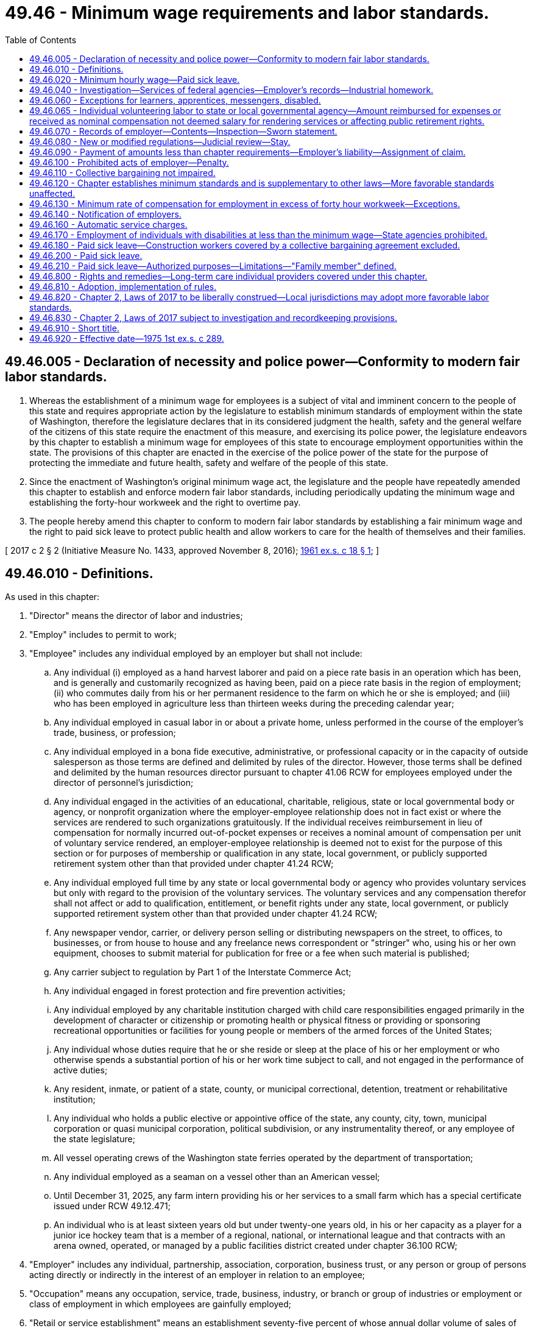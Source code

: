 = 49.46 - Minimum wage requirements and labor standards.
:toc:

== 49.46.005 - Declaration of necessity and police power—Conformity to modern fair labor standards.
. Whereas the establishment of a minimum wage for employees is a subject of vital and imminent concern to the people of this state and requires appropriate action by the legislature to establish minimum standards of employment within the state of Washington, therefore the legislature declares that in its considered judgment the health, safety and the general welfare of the citizens of this state require the enactment of this measure, and exercising its police power, the legislature endeavors by this chapter to establish a minimum wage for employees of this state to encourage employment opportunities within the state. The provisions of this chapter are enacted in the exercise of the police power of the state for the purpose of protecting the immediate and future health, safety and welfare of the people of this state.

. Since the enactment of Washington's original minimum wage act, the legislature and the people have repeatedly amended this chapter to establish and enforce modern fair labor standards, including periodically updating the minimum wage and establishing the forty-hour workweek and the right to overtime pay.

. The people hereby amend this chapter to conform to modern fair labor standards by establishing a fair minimum wage and the right to paid sick leave to protect public health and allow workers to care for the health of themselves and their families.

[ 2017 c 2 § 2 (Initiative Measure No. 1433, approved November 8, 2016); http://leg.wa.gov/CodeReviser/documents/sessionlaw/1961ex1c18.pdf?cite=1961%20ex.s.%20c%2018%20§%201[1961 ex.s. c 18 § 1]; ]

== 49.46.010 - Definitions.
As used in this chapter:

. "Director" means the director of labor and industries;

. "Employ" includes to permit to work;

. "Employee" includes any individual employed by an employer but shall not include:

.. Any individual (i) employed as a hand harvest laborer and paid on a piece rate basis in an operation which has been, and is generally and customarily recognized as having been, paid on a piece rate basis in the region of employment; (ii) who commutes daily from his or her permanent residence to the farm on which he or she is employed; and (iii) who has been employed in agriculture less than thirteen weeks during the preceding calendar year;

.. Any individual employed in casual labor in or about a private home, unless performed in the course of the employer's trade, business, or profession;

.. Any individual employed in a bona fide executive, administrative, or professional capacity or in the capacity of outside salesperson as those terms are defined and delimited by rules of the director. However, those terms shall be defined and delimited by the human resources director pursuant to chapter 41.06 RCW for employees employed under the director of personnel's jurisdiction;

.. Any individual engaged in the activities of an educational, charitable, religious, state or local governmental body or agency, or nonprofit organization where the employer-employee relationship does not in fact exist or where the services are rendered to such organizations gratuitously. If the individual receives reimbursement in lieu of compensation for normally incurred out-of-pocket expenses or receives a nominal amount of compensation per unit of voluntary service rendered, an employer-employee relationship is deemed not to exist for the purpose of this section or for purposes of membership or qualification in any state, local government, or publicly supported retirement system other than that provided under chapter 41.24 RCW;

.. Any individual employed full time by any state or local governmental body or agency who provides voluntary services but only with regard to the provision of the voluntary services. The voluntary services and any compensation therefor shall not affect or add to qualification, entitlement, or benefit rights under any state, local government, or publicly supported retirement system other than that provided under chapter 41.24 RCW;

.. Any newspaper vendor, carrier, or delivery person selling or distributing newspapers on the street, to offices, to businesses, or from house to house and any freelance news correspondent or "stringer" who, using his or her own equipment, chooses to submit material for publication for free or a fee when such material is published;

.. Any carrier subject to regulation by Part 1 of the Interstate Commerce Act;

.. Any individual engaged in forest protection and fire prevention activities;

.. Any individual employed by any charitable institution charged with child care responsibilities engaged primarily in the development of character or citizenship or promoting health or physical fitness or providing or sponsoring recreational opportunities or facilities for young people or members of the armed forces of the United States;

.. Any individual whose duties require that he or she reside or sleep at the place of his or her employment or who otherwise spends a substantial portion of his or her work time subject to call, and not engaged in the performance of active duties;

.. Any resident, inmate, or patient of a state, county, or municipal correctional, detention, treatment or rehabilitative institution;

.. Any individual who holds a public elective or appointive office of the state, any county, city, town, municipal corporation or quasi municipal corporation, political subdivision, or any instrumentality thereof, or any employee of the state legislature;

.. All vessel operating crews of the Washington state ferries operated by the department of transportation;

.. Any individual employed as a seaman on a vessel other than an American vessel;

.. Until December 31, 2025, any farm intern providing his or her services to a small farm which has a special certificate issued under RCW 49.12.471;

.. An individual who is at least sixteen years old but under twenty-one years old, in his or her capacity as a player for a junior ice hockey team that is a member of a regional, national, or international league and that contracts with an arena owned, operated, or managed by a public facilities district created under chapter 36.100 RCW;

. "Employer" includes any individual, partnership, association, corporation, business trust, or any person or group of persons acting directly or indirectly in the interest of an employer in relation to an employee;

. "Occupation" means any occupation, service, trade, business, industry, or branch or group of industries or employment or class of employment in which employees are gainfully employed;

. "Retail or service establishment" means an establishment seventy-five percent of whose annual dollar volume of sales of goods or services, or both, is not for resale and is recognized as retail sales or services in the particular industry;

. "Wage" means compensation due to an employee by reason of employment, payable in legal tender of the United States or checks on banks convertible into cash on demand at full face value, subject to such deductions, charges, or allowances as may be permitted by rules of the director.

[ http://lawfilesext.leg.wa.gov/biennium/2019-20/Pdf/Bills/Session%20Laws/Senate/6421.SL.pdf?cite=2020%20c%20212%20§%203[2020 c 212 § 3]; http://lawfilesext.leg.wa.gov/biennium/2015-16/Pdf/Bills/Session%20Laws/Senate/5893.SL.pdf?cite=2015%20c%20299%20§%203[2015 c 299 § 3]; prior: (2014 c 131 § 2; http://lawfilesext.leg.wa.gov/biennium/2013-14/Pdf/Bills/Session%20Laws/Senate/5476.SL.pdf?cite=2013%20c%20141%20§%201[2013 c 141 § 1]; prior:  2011 1st sp.s. c 43 § 462; 2011 1st sp.s. c 43 § 461; prior: (2010 c 160 § 2; http://lawfilesext.leg.wa.gov/biennium/2009-10/Pdf/Bills/Session%20Laws/Senate/6239-S.SL.pdf?cite=2010%20c%208%20§%2012040[2010 c 8 § 12040]; http://lawfilesext.leg.wa.gov/biennium/2001-02/Pdf/Bills/Session%20Laws/House/1268-S.SL.pdf?cite=2002%20c%20354%20§%20231[2002 c 354 § 231]; http://lawfilesext.leg.wa.gov/biennium/1997-98/Pdf/Bills/Session%20Laws/Senate/5569-S.SL.pdf?cite=1997%20c%20203%20§%203[1997 c 203 § 3]; http://lawfilesext.leg.wa.gov/biennium/1993-94/Pdf/Bills/Session%20Laws/House/2054-S.SL.pdf?cite=1993%20c%20281%20§%2056[1993 c 281 § 56]; 1989 c 1 § 1 (Initiative Measure No. 518, approved November 8, 1988); http://leg.wa.gov/CodeReviser/documents/sessionlaw/1984c7.pdf?cite=1984%20c%207%20§%20364[1984 c 7 § 364]; http://leg.wa.gov/CodeReviser/documents/sessionlaw/1977ex1c69.pdf?cite=1977%20ex.s.%20c%2069%20§%201[1977 ex.s. c 69 § 1]; http://leg.wa.gov/CodeReviser/documents/sessionlaw/1975ex1c289.pdf?cite=1975%201st%20ex.s.%20c%20289%20§%201[1975 1st ex.s. c 289 § 1]; http://leg.wa.gov/CodeReviser/documents/sessionlaw/1974ex1c107.pdf?cite=1974%20ex.s.%20c%20107%20§%201[1974 ex.s. c 107 § 1]; http://leg.wa.gov/CodeReviser/documents/sessionlaw/1961ex1c18.pdf?cite=1961%20ex.s.%20c%2018%20§%202[1961 ex.s. c 18 § 2]; http://leg.wa.gov/CodeReviser/documents/sessionlaw/1959c294.pdf?cite=1959%20c%20294%20§%201[1959 c 294 § 1]; ]

== 49.46.020 - Minimum hourly wage—Paid sick leave.
. [Empty]
.. Beginning January 1, 2017, and until January 1, 2018, every employer shall pay to each of his or her employees who has reached the age of eighteen years wages at a rate of not less than eleven dollars per hour.

.. Beginning January 1, 2018, and until January 1, 2019, every employer shall pay to each of his or her employees who has reached the age of eighteen years wages at a rate of not less than eleven dollars and fifty cents per hour.

.. Beginning January 1, 2019, and until January 1, 2020, every employer shall pay to each of his or her employees who has reached the age of eighteen years wages at a rate of not less than twelve dollars per hour.

.. Beginning January 1, 2020, and until January 1, 2021, every employer shall pay to each of his or her employees who has reached the age of eighteen years wages at a rate of not less than thirteen dollars and fifty cents per hour.

. [Empty]
.. Beginning on January 1, 2021, and each following January 1st as set forth under (b) of this subsection, every employer shall pay to each of his or her employees who has reached the age of eighteen years wages at a rate of not less than the amount established under (b) of this subsection.

.. On September 30, 2020, and on each following September 30th, the department of labor and industries shall calculate an adjusted minimum wage rate to maintain employee purchasing power by increasing the current year's minimum wage rate by the rate of inflation. The adjusted minimum wage rate shall be calculated to the nearest cent using the consumer price index for urban wage earners and clerical workers, CPI-W, or a successor index, for the twelve months prior to each September 1st as calculated by the United States department of labor. Each adjusted minimum wage rate calculated under this subsection (2)(b) takes effect on the following January 1st.

. An employer must pay to its employees: (a) All tips and gratuities; and (b) all service charges as defined under RCW 49.46.160 except those that, pursuant to RCW 49.46.160, are itemized as not being payable to the employee or employees servicing the customer. Tips and service charges paid to an employee are in addition to, and may not count towards, the employee's hourly minimum wage.

. Beginning January 1, 2018, except as provided in RCW 49.46.180, every employer must provide to each of its employees paid sick leave as provided in RCW 49.46.200 and 49.46.210.

. The director shall by regulation establish the minimum wage for employees under the age of eighteen years.

[ http://lawfilesext.leg.wa.gov/biennium/2019-20/Pdf/Bills/Session%20Laws/Senate/5233.SL.pdf?cite=2019%20c%20236%20§%202[2019 c 236 § 2]; 2017 c 2 § 3 (Initiative Measure No. 1433, approved November 8, 2016); 1999 c 1 § 1 (Initiative Measure No. 688, approved November 3, 1998); http://lawfilesext.leg.wa.gov/biennium/1993-94/Pdf/Bills/Session%20Laws/House/1393-S.SL.pdf?cite=1993%20c%20309%20§%201[1993 c 309 § 1]; 1989 c 1 § 2 (Initiative Measure No. 518, approved November 8, 1988); http://leg.wa.gov/CodeReviser/documents/sessionlaw/1975ex1c289.pdf?cite=1975%201st%20ex.s.%20c%20289%20§%202[1975 1st ex.s. c 289 § 2]; http://leg.wa.gov/CodeReviser/documents/sessionlaw/1973ex2c9.pdf?cite=1973%202nd%20ex.s.%20c%209%20§%201[1973 2nd ex.s. c 9 § 1]; http://leg.wa.gov/CodeReviser/documents/sessionlaw/1967ex1c80.pdf?cite=1967%20ex.s.%20c%2080%20§%201[1967 ex.s. c 80 § 1]; http://leg.wa.gov/CodeReviser/documents/sessionlaw/1961ex1c18.pdf?cite=1961%20ex.s.%20c%2018%20§%203[1961 ex.s. c 18 § 3]; http://leg.wa.gov/CodeReviser/documents/sessionlaw/1959c294.pdf?cite=1959%20c%20294%20§%202[1959 c 294 § 2]; ]

== 49.46.040 - Investigation—Services of federal agencies—Employer's records—Industrial homework.
. The director or his or her designated representatives may investigate and gather data regarding the wages, hours, and other conditions and practices of employment in any industry subject to this chapter, and may enter and inspect such places and such records (and make such transcriptions thereof), question such employees, and investigate such facts, conditions, practices, or matters as he or she may deem necessary or appropriate to determine whether any person has violated any provision of this chapter, or which may aid in the enforcement of the provisions of this chapter.

. With the consent and cooperation of federal agencies charged with the administration of federal labor laws, the director may, for the purpose of carrying out his or her functions and duties under this chapter, utilize the services of federal agencies and their employees and, notwithstanding any other provision of law, may reimburse such federal agencies and their employees for services rendered for such purposes.

. Every employer subject to any provision of this chapter or of any order issued under this chapter shall make, keep, and preserve such records of the persons employed by him or her and of the wages, hours, and other conditions and practices of employment maintained by him or her, and shall preserve such records for such periods of time, and shall make reports therefrom to the director as he or she shall prescribe by regulation as necessary or appropriate for the enforcement of the provisions of this chapter or the regulations thereunder.

. The director is authorized to make such regulations regulating, restricting, or prohibiting industrial homework as are necessary or appropriate to prevent the circumvention or evasion of and to safeguard the minimum wage rate prescribed in this chapter, and all existing regulations of the director relating to industrial homework are hereby continued in full force and effect.

[ http://lawfilesext.leg.wa.gov/biennium/2009-10/Pdf/Bills/Session%20Laws/Senate/6239-S.SL.pdf?cite=2010%20c%208%20§%2012041[2010 c 8 § 12041]; http://leg.wa.gov/CodeReviser/documents/sessionlaw/1959c294.pdf?cite=1959%20c%20294%20§%204[1959 c 294 § 4]; ]

== 49.46.060 - Exceptions for learners, apprentices, messengers, disabled.
The director, to the extent necessary in order to prevent curtailment of opportunities for employment, shall by regulations provide for (1) the employment of learners, of apprentices, and of messengers employed primarily in delivering letters and messages, under special certificates issued pursuant to regulations of the director, at such wages lower than the minimum wage applicable under RCW 49.46.020 and subject to such limitations as to time, number, proportion, and length of service as the director shall prescribe, and (2) the employment of individuals whose earning capacity is impaired by age or physical or mental deficiency or injury, under special certificates issued by the director, at such wages lower than the minimum wage applicable under RCW 49.46.020 and for such period as shall be fixed in such certificates.

[ http://leg.wa.gov/CodeReviser/documents/sessionlaw/1959c294.pdf?cite=1959%20c%20294%20§%206[1959 c 294 § 6]; ]

== 49.46.065 - Individual volunteering labor to state or local governmental agency—Amount reimbursed for expenses or received as nominal compensation not deemed salary for rendering services or affecting public retirement rights.
When an individual volunteers his or her labor to a state or local governmental body or agency and receives pursuant to a statute or policy or an ordinance or resolution adopted by or applicable to the state or local governmental body or agency reimbursement in lieu of compensation at a nominal rate for normally incurred expenses or receives a nominal amount of compensation per unit of voluntary service rendered such reimbursement or compensation shall not be deemed a salary for the rendering of services or for purposes of granting, affecting or adding to any qualification, entitlement or benefit rights under any state, local government or publicly supported retirement system other than that provided under chapter 41.24 RCW.

[ http://leg.wa.gov/CodeReviser/documents/sessionlaw/1977ex1c69.pdf?cite=1977%20ex.s.%20c%2069%20§%202[1977 ex.s. c 69 § 2]; ]

== 49.46.070 - Records of employer—Contents—Inspection—Sworn statement.
Every employer subject to any provision of this chapter or of any regulation issued under this chapter shall make, and keep in or about the premises wherein any employee is employed, a record of the name, address, and occupation of each of his or her employees, the rate of pay, and the amount paid each pay period to each such employee, the hours worked each day and each workweek by such employee, and such other information as the director shall prescribe by regulation as necessary or appropriate for the enforcement of the provisions of this chapter or of the regulations thereunder. Such records shall be open for inspection or transcription by the director or his or her authorized representative at any reasonable time. Every such employer shall furnish to the director or to his or her authorized representative on demand a sworn statement of such records and information upon forms prescribed or approved by the director.

[ http://lawfilesext.leg.wa.gov/biennium/2009-10/Pdf/Bills/Session%20Laws/Senate/6239-S.SL.pdf?cite=2010%20c%208%20§%2012042[2010 c 8 § 12042]; http://leg.wa.gov/CodeReviser/documents/sessionlaw/1959c294.pdf?cite=1959%20c%20294%20§%207[1959 c 294 § 7]; ]

== 49.46.080 - New or modified regulations—Judicial review—Stay.
. As new regulations or changes or modification of previously established regulations are proposed, the director shall call a public hearing for the purpose of the consideration and establishment of such regulations following the procedures used in the promulgation of standards of safety under chapter 49.17 RCW.

. Any interested party may obtain a review of the director's findings and order in the superior court of county of petitioners' residence by filing in such court within sixty days after the date of publication of such regulation a written petition praying that the regulation be modified or set aside. A copy of such petition shall be served upon the director. The finding of facts, if supported by evidence, shall be conclusive upon the court. The court shall determine whether the regulation is in accordance with law. If the court determines that such regulation is not in accordance with law, it shall remand the case to the director with directions to modify or revoke such regulation. If application is made to the court for leave to adduce additional evidence by any aggrieved party, such party shall show to the satisfaction of the court that such additional evidence is material, and that there were reasonable grounds for the failure to adduce such evidence before the director. If the court finds that such evidence is material and that reasonable grounds exist for failure of the aggrieved party to adduce such evidence in prior proceedings, the court may remand the case to the director with directions that such additional evidence be taken before the director. The director may modify the findings and conclusions, in whole or in part, by reason of such additional evidence.

. The judgment and decree of the court shall be final except that it shall be subject to review by the supreme court or the court of appeals as in other civil cases.

. The proceedings under this section shall not, unless specifically ordered by the court, operate as a stay of an administrative regulation issued under the provisions of this chapter. The court shall not grant any stay of an administrative regulation unless the person complaining of such regulation shall file in the court an undertaking with a surety or sureties satisfactory to the court for the payment to the employees affected by the regulation, in the event such regulation is affirmed, of the amount by which the compensation such employees are entitled to receive under the regulation exceeds the compensation they actually receive while such stay is in effect.

[ http://leg.wa.gov/CodeReviser/documents/sessionlaw/1983c3.pdf?cite=1983%20c%203%20§%20157[1983 c 3 § 157]; http://leg.wa.gov/CodeReviser/documents/sessionlaw/1971c81.pdf?cite=1971%20c%2081%20§%20117[1971 c 81 § 117]; http://leg.wa.gov/CodeReviser/documents/sessionlaw/1959c294.pdf?cite=1959%20c%20294%20§%208[1959 c 294 § 8]; ]

== 49.46.090 - Payment of amounts less than chapter requirements—Employer's liability—Assignment of claim.
. Any employer who pays any employee less than the amounts to which such employee is entitled under or by virtue of this chapter, shall be liable to such employee affected for the full amount due to such employee under this chapter, less any amount actually paid to such employee by the employer, and for costs and such reasonable attorney's fees as may be allowed by the court. Any agreement between such employee and the employer allowing the employee to receive less than what is due under this chapter shall be no defense to such action.

. At the written request of any employee paid less than the amounts to which he or she is entitled under or by virtue of this chapter, the director may take an assignment under this chapter or as provided in RCW 49.48.040 of such claim in trust for the assigning employee and may bring any legal action necessary to collect such claim, and the employer shall be required to pay the costs and such reasonable attorney's fees as may be allowed by the court.

[ 2017 c 2 § 7 (Initiative Measure No. 1433, approved November 8, 2016); http://lawfilesext.leg.wa.gov/biennium/2009-10/Pdf/Bills/Session%20Laws/Senate/6239-S.SL.pdf?cite=2010%20c%208%20§%2012043[2010 c 8 § 12043]; http://leg.wa.gov/CodeReviser/documents/sessionlaw/1959c294.pdf?cite=1959%20c%20294%20§%209[1959 c 294 § 9]; ]

== 49.46.100 - Prohibited acts of employer—Penalty.
. Any employer who hinders or delays the director or his or her authorized representatives in the performance of his or her duties in the enforcement of this chapter, or refuses to admit the director or his or her authorized representatives to any place of employment, or fails to make, keep, and preserve any records as required under the provisions of this chapter, or falsifies any such record, or refuses to make any record accessible to the director or his or her authorized representatives upon demand, or refuses to furnish a sworn statement of such record or any other information required for the proper enforcement of this chapter to the director or his or her authorized representatives upon demand, or pays or agrees to pay an employee less than the employee is entitled to under this chapter, or otherwise violates any provision of this chapter or of any regulation issued under this chapter shall be deemed in violation of this chapter and shall, upon conviction therefor, be guilty of a gross misdemeanor.

. Any employer who discharges or in any other manner discriminates against any employee because such employee has made any complaint to his or her employer, to the director, or his or her authorized representatives that he or she has not been paid wages in accordance with the provisions of this chapter, or that the employer has violated any provision of this chapter, or because such employee has caused to be instituted or is about to cause to be instituted any proceeding under or related to this chapter, or because such employee has testified or is about to testify in any such proceeding shall be deemed in violation of this chapter and shall, upon conviction therefor, be guilty of a gross misdemeanor.

[ 2017 c 2 § 8 (Initiative Measure No. 1433, approved November 8, 2016); http://lawfilesext.leg.wa.gov/biennium/2009-10/Pdf/Bills/Session%20Laws/Senate/6239-S.SL.pdf?cite=2010%20c%208%20§%2012044[2010 c 8 § 12044]; http://leg.wa.gov/CodeReviser/documents/sessionlaw/1959c294.pdf?cite=1959%20c%20294%20§%2010[1959 c 294 § 10]; ]

== 49.46.110 - Collective bargaining not impaired.
Nothing in this chapter shall be deemed to interfere with, impede, or in any way diminish the right of employees to bargain collectively with their employers through representatives of their own choosing in order to establish wages or other conditions of work in excess of the applicable minimum under the provisions of this chapter.

[ http://leg.wa.gov/CodeReviser/documents/sessionlaw/1959c294.pdf?cite=1959%20c%20294%20§%2011[1959 c 294 § 11]; ]

== 49.46.120 - Chapter establishes minimum standards and is supplementary to other laws—More favorable standards unaffected.
This chapter establishes minimum standards for wages, paid sick leave, and working conditions of all employees in this state, unless exempted herefrom, and is in addition to and supplementary to any other federal, state, or local law or ordinance, or any rule or regulation issued thereunder. Any standards relating to wages, hours, paid sick leave, or other working conditions established by any applicable federal, state, or local law or ordinance, or any rule or regulation issued thereunder, which are more favorable to employees than the minimum standards applicable under this chapter, or any rule or regulation issued hereunder, shall not be affected by this chapter and such other laws, or rules or regulations, shall be in full force and effect and may be enforced as provided by law.

[ 2017 c 2 § 9 (Initiative Measure No. 1433, approved November 8, 2016); http://leg.wa.gov/CodeReviser/documents/sessionlaw/1961ex1c18.pdf?cite=1961%20ex.s.%20c%2018%20§%204[1961 ex.s. c 18 § 4]; http://leg.wa.gov/CodeReviser/documents/sessionlaw/1959c294.pdf?cite=1959%20c%20294%20§%2012[1959 c 294 § 12]; ]

== 49.46.130 - Minimum rate of compensation for employment in excess of forty hour workweek—Exceptions.
. Except as otherwise provided in this section, no employer shall employ any of his or her employees for a workweek longer than forty hours unless such employee receives compensation for his or her employment in excess of the hours above specified at a rate not less than one and one-half times the regular rate at which he or she is employed.

. This section does not apply to:

.. Any person exempted pursuant to RCW 49.46.010(3). The payment of compensation or provision of compensatory time off in addition to a salary shall not be a factor in determining whether a person is exempted under RCW 49.46.010(3)(c);

.. Employees who request compensating time off in lieu of overtime pay;

.. Any individual employed as a seaman whether or not the seaman is employed on a vessel other than an American vessel;

.. Seasonal employees who are employed at concessions and recreational establishments at agricultural fairs, including those seasonal employees employed by agricultural fairs, within the state provided that the period of employment for any seasonal employee at any or all agricultural fairs does not exceed fourteen working days a year;

.. Any individual employed as a motion picture projectionist if that employee is covered by a contract or collective bargaining agreement which regulates hours of work and overtime pay;

.. An individual employed as a truck or bus driver who is subject to the provisions of the Federal Motor Carrier Act (49 U.S.C. Sec. 3101 et seq. and 49 U.S.C. Sec. 10101 et seq.), if the compensation system under which the truck or bus driver is paid includes overtime pay, reasonably equivalent to that required by this subsection, for working longer than forty hours per week;

.. Any individual employed (i) on a farm, in the employ of any person, in connection with the cultivation of the soil, or in connection with raising or harvesting any agricultural or horticultural commodity, including raising, shearing, feeding, caring for, training, and management of livestock, bees, poultry, and furbearing animals and wildlife, or in the employ of the owner or tenant or other operator of a farm in connection with the operation, management, conservation, improvement, or maintenance of such farm and its tools and equipment; or (ii) in packing, packaging, grading, storing or delivering to storage, or to market or to a carrier for transportation to market, any agricultural or horticultural commodity; or (iii) commercial canning, commercial freezing, or any other commercial processing, or with respect to services performed in connection with the cultivation, raising, harvesting, and processing of oysters or in connection with any agricultural or horticultural commodity after its delivery to a terminal market for distribution for consumption;

.. Any industry in which federal law provides for an overtime payment based on a workweek other than forty hours. However, the provisions of the federal law regarding overtime payment based on a workweek other than forty hours shall nevertheless apply to employees covered by this section without regard to the existence of actual federal jurisdiction over the industrial activity of the particular employer within this state. For the purposes of this subsection, "industry" means a trade, business, industry, or other activity, or branch, or group thereof, in which individuals are gainfully employed (section 3(h) of the Fair Labor Standards Act of 1938, as amended (Public Law 93-259));

.. Any hours worked by an employee of a carrier by air subject to the provisions of subchapter II of the Railway Labor Act (45 U.S.C. Sec. 181 et seq.), when such hours are voluntarily worked by the employee pursuant to a shift-trading practice under which the employee has the opportunity in the same or in other workweeks to reduce hours worked by voluntarily offering a shift for trade or reassignment; and

.. Any individual licensed under chapter 18.85 RCW unless the individual is providing real estate brokerage services under a written contract with a real estate firm which provides that the individual is an employee. For purposes of this subsection (2)(j), "real estate brokerage services" and "real estate firm" mean the same as defined in RCW 18.85.011.

. No employer shall be deemed to have violated subsection (1) of this section by employing any employee of a retail or service establishment for a workweek in excess of the applicable workweek specified in subsection (1) of this section if:

.. The regular rate of pay of the employee is in excess of one and one-half times the minimum hourly rate required under RCW 49.46.020; and

.. More than half of the employee's compensation for a representative period, of not less than one month, represents commissions on goods or services.

In determining the proportion of compensation representing commissions, all earnings resulting from the application of a bona fide commission rate is to be deemed commissions on goods or services without regard to whether the computed commissions exceed the draw or guarantee.

. No employer of commissioned salespeople primarily engaged in the business of selling automobiles, trucks, recreational vessels, recreational vessel trailers, recreational vehicle trailers, recreational campers, manufactured housing, or farm implements to ultimate purchasers shall violate subsection (1) of this section with respect to such commissioned salespeople if the commissioned salespeople are paid the greater of:

.. Compensation at the hourly rate, which may not be less than the rate required under RCW 49.46.020, for each hour worked up to forty hours per week, and compensation of one and one-half times that hourly rate for all hours worked over forty hours in one week; or

.. A straight commission, a salary plus commission, or a salary plus bonus applied to gross salary.

. No public agency shall be deemed to have violated subsection (1) of this section with respect to the employment of any employee in fire protection activities or any employee in law enforcement activities (including security personnel in correctional institutions) if: (a) In a work period of twenty-eight consecutive days the employee receives for tours of duty which in the aggregate exceed two hundred forty hours; or (b) in the case of such an employee to whom a work period of at least seven but less than twenty-eight days applies, in his or her work period the employee receives for tours of duty which in the aggregate exceed a number of hours which bears the same ratio to the number of consecutive days in his or her work period as two hundred forty hours bears to twenty-eight days; compensation at a rate not less than one and one-half times the regular rate at which he or she is employed.

[ http://lawfilesext.leg.wa.gov/biennium/2013-14/Pdf/Bills/Session%20Laws/House/1853-S.SL.pdf?cite=2013%20c%20207%20§%201[2013 c 207 § 1]; http://lawfilesext.leg.wa.gov/biennium/2009-10/Pdf/Bills/Session%20Laws/Senate/6239-S.SL.pdf?cite=2010%20c%208%20§%2012045[2010 c 8 § 12045]; http://lawfilesext.leg.wa.gov/biennium/1997-98/Pdf/Bills/Session%20Laws/Senate/6220.SL.pdf?cite=1998%20c%20239%20§%202[1998 c 239 § 2]; http://lawfilesext.leg.wa.gov/biennium/1997-98/Pdf/Bills/Session%20Laws/House/1708.SL.pdf?cite=1997%20c%20311%20§%201[1997 c 311 § 1]; http://lawfilesext.leg.wa.gov/biennium/1997-98/Pdf/Bills/Session%20Laws/Senate/5569-S.SL.pdf?cite=1997%20c%20203%20§%202[1997 c 203 § 2]; http://lawfilesext.leg.wa.gov/biennium/1995-96/Pdf/Bills/Session%20Laws/Senate/6029-S.SL.pdf?cite=1995%20c%205%20§%201[1995 c 5 § 1]; http://lawfilesext.leg.wa.gov/biennium/1993-94/Pdf/Bills/Session%20Laws/House/1328.SL.pdf?cite=1993%20c%20191%20§%201[1993 c 191 § 1]; http://lawfilesext.leg.wa.gov/biennium/1991-92/Pdf/Bills/Session%20Laws/House/2845-S.SL.pdf?cite=1992%20c%2094%20§%201[1992 c 94 § 1]; http://leg.wa.gov/CodeReviser/documents/sessionlaw/1989c104.pdf?cite=1989%20c%20104%20§%201[1989 c 104 § 1]; prior:  1977 ex.s. c 4 § 1; http://leg.wa.gov/CodeReviser/documents/sessionlaw/1977ex1c74.pdf?cite=1977%20ex.s.%20c%2074%20§%201[1977 ex.s. c 74 § 1]; http://leg.wa.gov/CodeReviser/documents/sessionlaw/1975ex1c289.pdf?cite=1975%201st%20ex.s.%20c%20289%20§%203[1975 1st ex.s. c 289 § 3]; ]

== 49.46.140 - Notification of employers.
The director of the department of labor and industries and the commissioner of employment security shall each notify employers of the requirements of chapter 289, Laws of 1975 1st ex. sess. through their regular quarterly notices to employers.

[ http://leg.wa.gov/CodeReviser/documents/sessionlaw/1975ex1c289.pdf?cite=1975%201st%20ex.s.%20c%20289%20§%204[1975 1st ex.s. c 289 § 4]; ]

== 49.46.160 - Automatic service charges.
. An employer that imposes an automatic service charge related to food, beverages, entertainment, or porterage provided to a customer must disclose in an itemized receipt and in any menu provided to the customer the percentage of the automatic service charge that is paid or is payable directly to the employee or employees serving the customer.

. For purposes of this section:

.. "Employee" means nonmanagerial, nonsupervisory workers, including but not limited to servers, busers, banquet attendant, banquet captains, bartenders, barbacks, and porters.

.. "Employer" means employers as defined in RCW 49.46.010 that provide food, beverages, entertainment, or porterage, including but not limited to restaurants, catering houses, convention centers, and overnight accommodations.

.. "Service charge" means a separately designated amount collected by employers from customers that is for services provided by employees, or is described in such a way that customers might reasonably believe that the amounts are for such services. Service charges include but are not limited to charges designated on receipts as a "service charge," "gratuity," "delivery charge," or "porterage charge." Service charges are in addition to hourly wages paid or payable to the employee or employees serving the customer.

[ http://lawfilesext.leg.wa.gov/biennium/2009-10/Pdf/Bills/Session%20Laws/Senate/6239-S.SL.pdf?cite=2010%20c%208%20§%2012046[2010 c 8 § 12046]; http://lawfilesext.leg.wa.gov/biennium/2007-08/Pdf/Bills/Session%20Laws/House/1583-S.SL.pdf?cite=2007%20c%20390%20§%201[2007 c 390 § 1]; ]

== 49.46.170 - Employment of individuals with disabilities at less than the minimum wage—State agencies prohibited.
Beginning July 1, 2020, no state agency may employ an individual to work under a special certificate issued under RCW 49.12.110 and 49.46.060 for the employment of individuals with disabilities at less than the minimum wage. Any special certificate issued by the director to a state agency for the employment of an individual with a disability at less than minimum wage must expire by June 30, 2020. For the purposes of this section, "state agency" means any office, department, commission, or other unit of state government.

[ http://lawfilesext.leg.wa.gov/biennium/2019-20/Pdf/Bills/Session%20Laws/House/1706.SL.pdf?cite=2019%20c%20374%20§%201[2019 c 374 § 1]; ]

== 49.46.180 - Paid sick leave—Construction workers covered by a collective bargaining agreement excluded.
. The sick leave provisions of RCW 49.46.200 through 49.46.830 shall not apply to construction workers covered by a collective bargaining agreement, provided:

.. The union signatory to the collective bargaining agreement is an approved referral union program authorized under RCW 50.20.010 and in compliance with WAC 192-210-110; and

.. The collective bargaining agreement establishes equivalent sick leave provisions, as provided in subsection (2) of this section; and

.. The requirements of RCW 49.46.200 through 49.46.830 are expressly waived in the collective bargaining agreement in clear and unambiguous terms or in an addendum to an existing agreement including an agreement that is open for negotiation provided the sick leave portions were previously ratified by the membership.

. Equivalent sick leave provisions provided by a collective bargaining agreement must meet the requirements of RCW 49.46.200 through 49.46.830 and the rules adopted by the department of labor and industries, except the payment of leave at the normal hourly compensation may occur before usage.

[ http://lawfilesext.leg.wa.gov/biennium/2019-20/Pdf/Bills/Session%20Laws/Senate/5233.SL.pdf?cite=2019%20c%20236%20§%204[2019 c 236 § 4]; ]

== 49.46.200 - Paid sick leave.
The demands of the workplace and of families need to be balanced to promote public health, family stability, and economic security. It is in the public interest to provide reasonable paid sick leave for employees to care for the health of themselves and their families. Such paid sick leave shall be provided at the greater of the newly increased minimum wage or the employee's regular and normal wage.

[ 2017 c 2 § 4 (Initiative Measure No. 1433, approved November 8, 2016); ]

== 49.46.210 - Paid sick leave—Authorized purposes—Limitations—"Family member" defined.
. Beginning January 1, 2018, except as provided in RCW 49.46.180, every employer shall provide each of its employees paid sick leave as follows:

.. An employee shall accrue at least one hour of paid sick leave for every forty hours worked as an employee. An employer may provide paid sick leave in advance of accrual provided that such front-loading meets or exceeds the requirements of this section for accrual, use, and carryover of paid sick leave.

.. An employee is authorized to use paid sick leave for the following reasons:

... An absence resulting from an employee's mental or physical illness, injury, or health condition; to accommodate the employee's need for medical diagnosis, care, or treatment of a mental or physical illness, injury, or health condition; or an employee's need for preventive medical care;

... To allow the employee to provide care for a family member with a mental or physical illness, injury, or health condition; care of a family member who needs medical diagnosis, care, or treatment of a mental or physical illness, injury, or health condition; or care for a family member who needs preventive medical care; and

... When the employee's place of business has been closed by order of a public official for any health-related reason, or when an employee's child's school or place of care has been closed for such a reason.

.. An employee is authorized to use paid sick leave for absences that qualify for leave under the domestic violence leave act, chapter 49.76 RCW.

.. An employee is entitled to use accrued paid sick leave beginning on the ninetieth calendar day after the commencement of his or her employment.

.. Employers are not prevented from providing more generous paid sick leave policies or permitting use of paid sick leave for additional purposes.

.. An employer may require employees to give reasonable notice of an absence from work, so long as such notice does not interfere with an employee's lawful use of paid sick leave.

.. For absences exceeding three days, an employer may require verification that an employee's use of paid sick leave is for an authorized purpose. If an employer requires verification, verification must be provided to the employer within a reasonable time period during or after the leave. An employer's requirements for verification may not result in an unreasonable burden or expense on the employee and may not exceed privacy or verification requirements otherwise established by law.

.. An employer may not require, as a condition of an employee taking paid sick leave, that the employee search for or find a replacement worker to cover the hours during which the employee is on paid sick leave.

.. For each hour of paid sick leave used, an employee shall be paid the greater of the minimum hourly wage rate established in this chapter or his or her normal hourly compensation. The employer is responsible for providing regular notification to employees about the amount of paid sick leave available to the employee.

.. Unused paid sick leave carries over to the following year, except that an employer is not required to allow an employee to carry over paid sick leave in excess of forty hours.

.. This section does not require an employer to provide financial or other reimbursement for accrued and unused paid sick leave to any employee upon the employee's termination, resignation, retirement, or other separation from employment. When there is a separation from employment and the employee is rehired within twelve months of separation by the same employer, whether at the same or a different business location of the employer, previously accrued unused paid sick leave shall be reinstated and the previous period of employment shall be counted for purposes of determining the employee's eligibility to use paid sick leave under subsection (1)(d) of this section.

. For purposes of this section, "family member" means any of the following:

.. A child, including a biological, adopted, or foster child, stepchild, or a child to whom the employee stands in loco parentis, is a legal guardian, or is a de facto parent, regardless of age or dependency status;

.. A biological, adoptive, de facto, or foster parent, stepparent, or legal guardian of an employee or the employee's spouse or registered domestic partner, or a person who stood in loco parentis when the employee was a minor child;

.. A spouse;

.. A registered domestic partner;

.. A grandparent;

.. A grandchild; or

.. A sibling.

. An employer may not adopt or enforce any policy that counts the use of paid sick leave time as an absence that may lead to or result in discipline against the employee.

. An employer may not discriminate or retaliate against an employee for his or her exercise of any rights under this chapter including the use of paid sick leave.

[ http://lawfilesext.leg.wa.gov/biennium/2019-20/Pdf/Bills/Session%20Laws/Senate/5233.SL.pdf?cite=2019%20c%20236%20§%203[2019 c 236 § 3]; 2017 c 2 § 5 (Initiative Measure No. 1433, approved November 8, 2016); ]

== 49.46.800 - Rights and remedies—Long-term care individual providers covered under this chapter.
. Beginning January 1, 2017, all existing rights and remedies available under state or local law for enforcement of the minimum wage shall be applicable to enforce all of the rights established under chapter 2, Laws of 2017.

. The state shall pay individual providers, as defined in RCW 74.39A.240, in accordance with the minimum wage, overtime, and paid sick leave requirements of this chapter.

[ 2017 c 2 § 6 (Initiative Measure No. 1433, approved November 8, 2016); ]

== 49.46.810 - Adoption, implementation of rules.
The state department of labor and industries must adopt and implement rules to carry out and enforce chapter 2, Laws of 2017, including but not limited to procedures for notification to employees and reporting regarding sick leave, and protecting employees from retaliation for the lawful use of sick leave and exercising other rights under this chapter. The department's rules for enforcement of rights under chapter 2, Laws of 2017 shall be at least equal to enforcement of the minimum wage.

[ 2017 c 2 § 10 (Initiative Measure No. 1433, approved November 8, 2016); ]

== 49.46.820 - Chapter 2, Laws of 2017 to be liberally construed—Local jurisdictions may adopt more favorable labor standards.
The provisions of chapter 2, Laws of 2017 are to be liberally construed to effectuate the intent, policies, and purposes of chapter 2, Laws of 2017. Nothing in chapter 2, Laws of 2017 precludes local jurisdictions from enacting additional local fair labor standards that are more favorable to employees, including but not limited to more generous minimum wage or paid sick leave requirements.

[ 2017 c 2 § 11 (Initiative Measure No. 1433, approved November 8, 2016); ]

== 49.46.830 - Chapter 2, Laws of 2017 subject to investigation and recordkeeping provisions.
Chapter 2, Laws of 2017 shall be codified in chapter 49.46 RCW and is subject to RCW 49.46.040 (Investigation, etc.) and RCW 49.46.070 (Recordkeeping).

[ 2017 c 2 § 12 (Initiative Measure No. 1433, approved November 8, 2016); ]

== 49.46.910 - Short title.
This chapter may be known and cited as the "Washington Minimum Wage Act."

[ http://leg.wa.gov/CodeReviser/documents/sessionlaw/1961ex1c18.pdf?cite=1961%20ex.s.%20c%2018%20§%206[1961 ex.s. c 18 § 6]; http://leg.wa.gov/CodeReviser/documents/sessionlaw/1959c294.pdf?cite=1959%20c%20294%20§%2014[1959 c 294 § 14]; ]

== 49.46.920 - Effective date—1975 1st ex.s. c 289.
This 1975 amendatory act is necessary for the immediate preservation of the public peace, health, and safety, the support of the state government and its existing public institutions, and shall take effect September 1, 1975.

[ http://leg.wa.gov/CodeReviser/documents/sessionlaw/1975ex1c289.pdf?cite=1975%201st%20ex.s.%20c%20289%20§%205[1975 1st ex.s. c 289 § 5]; ]


